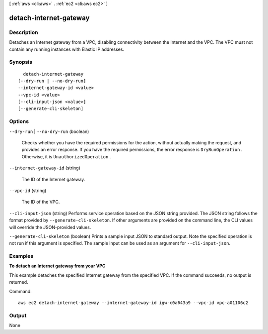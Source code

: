 [ :ref:`aws <cli:aws>` . :ref:`ec2 <cli:aws ec2>` ]

.. _cli:aws ec2 detach-internet-gateway:


***********************
detach-internet-gateway
***********************



===========
Description
===========



Detaches an Internet gateway from a VPC, disabling connectivity between the Internet and the VPC. The VPC must not contain any running instances with Elastic IP addresses.



========
Synopsis
========

::

    detach-internet-gateway
  [--dry-run | --no-dry-run]
  --internet-gateway-id <value>
  --vpc-id <value>
  [--cli-input-json <value>]
  [--generate-cli-skeleton]




=======
Options
=======

``--dry-run`` | ``--no-dry-run`` (boolean)


  Checks whether you have the required permissions for the action, without actually making the request, and provides an error response. If you have the required permissions, the error response is ``DryRunOperation`` . Otherwise, it is ``UnauthorizedOperation`` .

  

``--internet-gateway-id`` (string)


  The ID of the Internet gateway.

  

``--vpc-id`` (string)


  The ID of the VPC.

  

``--cli-input-json`` (string)
Performs service operation based on the JSON string provided. The JSON string follows the format provided by ``--generate-cli-skeleton``. If other arguments are provided on the command line, the CLI values will override the JSON-provided values.

``--generate-cli-skeleton`` (boolean)
Prints a sample input JSON to standard output. Note the specified operation is not run if this argument is specified. The sample input can be used as an argument for ``--cli-input-json``.



========
Examples
========

**To detach an Internet gateway from your VPC**

This example detaches the specified Internet gateway from the specified VPC. If the command succeeds, no output is returned.

Command::

  aws ec2 detach-internet-gateway --internet-gateway-id igw-c0a643a9 --vpc-id vpc-a01106c2


======
Output
======

None